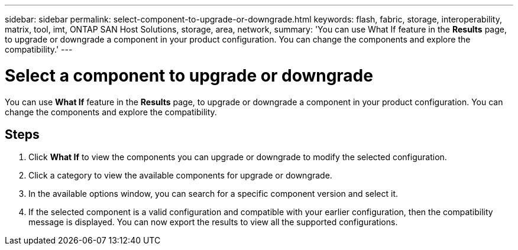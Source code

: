 ---
sidebar: sidebar
permalink: select-component-to-upgrade-or-downgrade.html
keywords: flash, fabric, storage, interoperability, matrix, tool, imt, ONTAP SAN Host Solutions, storage, area, network,
summary:  'You can use What If feature in the *Results* page, to upgrade or downgrade a component in your product configuration. You can change the components and explore the compatibility.'
---

= Select a component to upgrade or downgrade
:icons: font
:imagesdir: ./media/

[.lead]
You can use *What If* feature in the *Results* page, to upgrade or downgrade a component in your product configuration. You can change the components and explore the compatibility.

== Steps

. Click *What If* to view the components you can upgrade or downgrade to modify the selected configuration.
. Click a category to view the available components for upgrade or downgrade.
. In the available options window, you can search for a specific component version and select it.
. If the selected component is a valid configuration and compatible with your earlier configuration, then the compatibility message is displayed. You can now export the results to view all the supported configurations.
